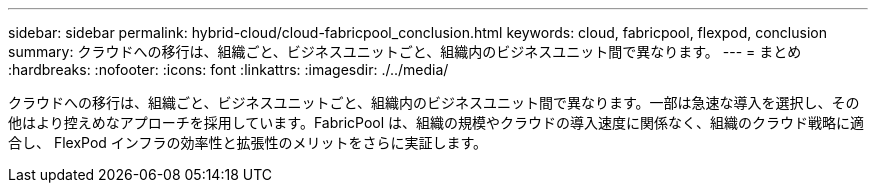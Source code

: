 ---
sidebar: sidebar 
permalink: hybrid-cloud/cloud-fabricpool_conclusion.html 
keywords: cloud, fabricpool, flexpod, conclusion 
summary: クラウドへの移行は、組織ごと、ビジネスユニットごと、組織内のビジネスユニット間で異なります。 
---
= まとめ
:hardbreaks:
:nofooter: 
:icons: font
:linkattrs: 
:imagesdir: ./../media/


クラウドへの移行は、組織ごと、ビジネスユニットごと、組織内のビジネスユニット間で異なります。一部は急速な導入を選択し、その他はより控えめなアプローチを採用しています。FabricPool は、組織の規模やクラウドの導入速度に関係なく、組織のクラウド戦略に適合し、 FlexPod インフラの効率性と拡張性のメリットをさらに実証します。
